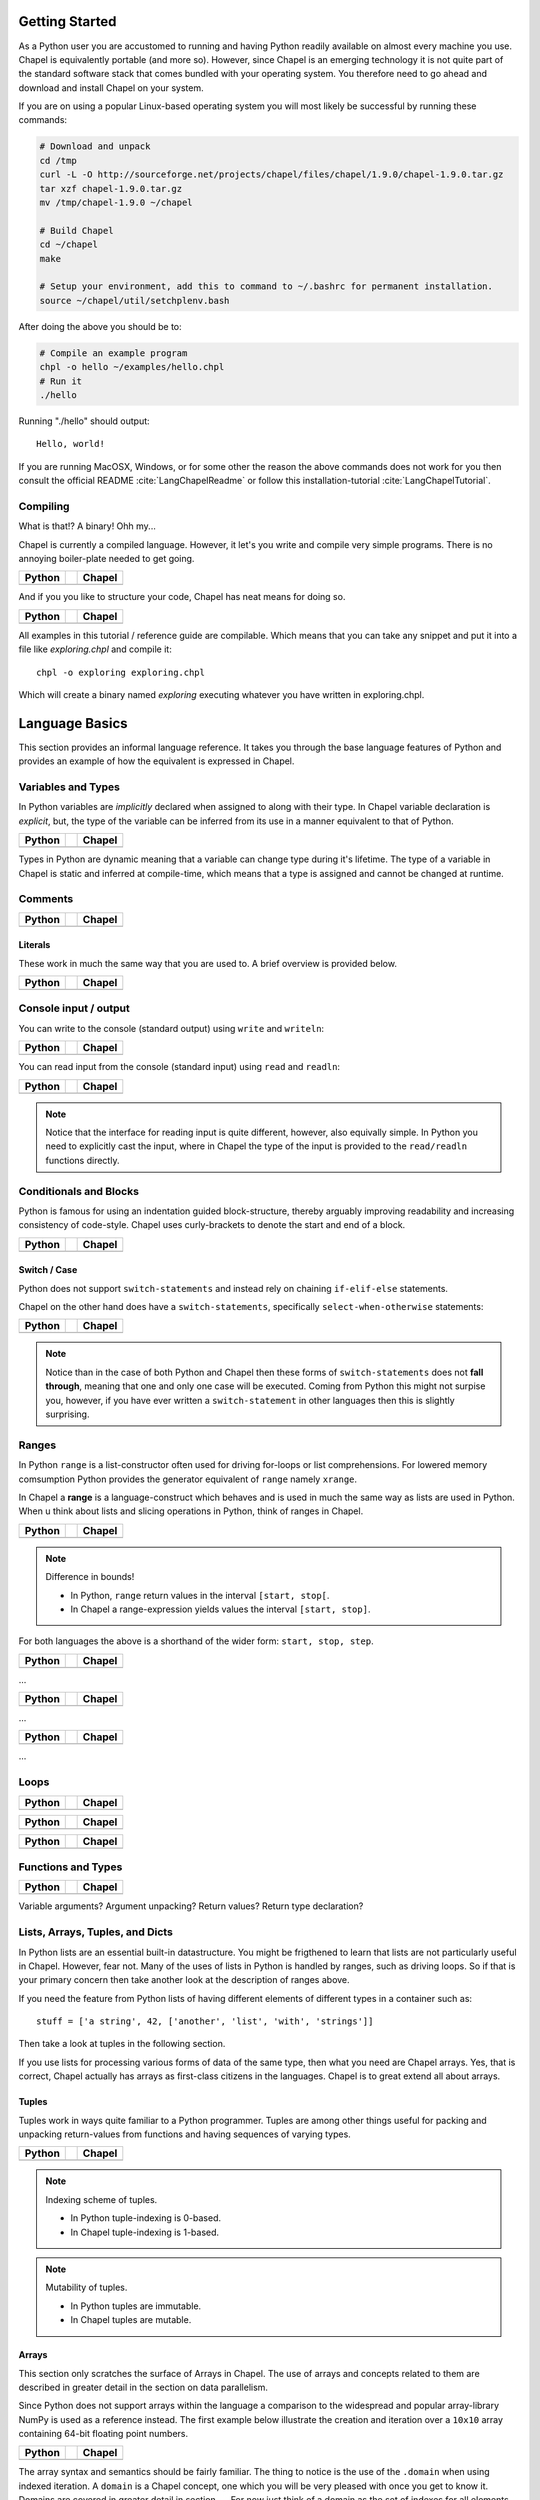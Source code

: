 Getting Started
===============

As a Python user you are accustomed to running and having Python readily available on almost every machine you use. Chapel is equivalently portable (and more so). However, since Chapel is an emerging technology it is not quite part of the standard software stack that comes bundled with your operating system. You therefore need to go ahead and download and install Chapel on your system.

If you are on using a popular Linux-based operating system you will most likely be successful by running these commands:

.. code-block:: bash

    # Download and unpack
    cd /tmp
    curl -L -O http://sourceforge.net/projects/chapel/files/chapel/1.9.0/chapel-1.9.0.tar.gz
    tar xzf chapel-1.9.0.tar.gz
    mv /tmp/chapel-1.9.0 ~/chapel

    # Build Chapel
    cd ~/chapel
    make

    # Setup your environment, add this to command to ~/.bashrc for permanent installation.
    source ~/chapel/util/setchplenv.bash

After doing the above you should be to:

.. code-block:: bash

    # Compile an example program
    chpl -o hello ~/examples/hello.chpl
    # Run it
    ./hello

Running "./hello" should output::

    Hello, world!

If you are running MacOSX, Windows, or for some other the reason the above commands does not work for you then consult the official README :cite:`LangChapelReadme` or follow this installation-tutorial :cite:`LangChapelTutorial`.

Compiling
---------

What is that!? A binary! Ohh my...

Chapel is currently a compiled language. However, it let's you write and compile very simple programs. There is no annoying boiler-plate needed to get going.

+-----------------------------------------------+-+-------------------------------------------------+
| Python                                        | | Chapel                                          |
+===============================================+=+=================================================+
| .. literalinclude:: /examples/hw.py           | | .. literalinclude:: /examples/hw.chpl           |
|    :language: python                          | |    :language: c                                 |
+-----------------------------------------------+-+-------------------------------------------------+

And if you you like to structure your code, Chapel has neat means for doing so.

+-----------------------------------------------+-+-------------------------------------------------+
| Python                                        | | Chapel                                          |
+===============================================+=+=================================================+
| .. literalinclude:: /examples/hw.main.py      | | .. literalinclude:: /examples/hw.main.chpl      |
|    :language: python                          | |    :language: c                                 |
+-----------------------------------------------+-+-------------------------------------------------+

All examples in this tutorial / reference guide are compilable. Which means that you can take any snippet and put it into a file like `exploring.chpl` and compile it::

    chpl -o exploring exploring.chpl

Which will create a binary named `exploring` executing whatever you have written in exploring.chpl.


Language Basics
===============

This section provides an informal language reference. It takes you through the base language features of Python and provides an example of how the equivalent is expressed in Chapel.

Variables and Types
-------------------

In Python variables are *implicitly* declared when assigned to along with their type. In Chapel variable declaration is *explicit*, but, the type of the variable can be inferred from its use in a manner equivalent to that of Python.

+--------------------------------------------------+-+----------------------------------------------------+
| Python                                           | | Chapel                                             |
+==================================================+=+====================================================+
| .. literalinclude:: /examples/vars.decl.py       | | .. literalinclude:: /examples/vars.decl.chpl       |
|    :language: python                             | |    :language: c                                    |
+--------------------------------------------------+-+----------------------------------------------------+

Types in Python are dynamic meaning that a variable can change type during it's lifetime. The type of a variable in Chapel is static and inferred at compile-time, which means that a type is assigned and cannot be changed at runtime.

Comments
--------

+--------------------------------------------------+-+----------------------------------------------------+
| Python                                           | | Chapel                                             |
+==================================================+=+====================================================+
| .. literalinclude:: /examples/comments.py        | | .. literalinclude:: /examples/comments.chpl        |
|    :language: python                             | |    :language: c                                    |
+--------------------------------------------------+-+----------------------------------------------------+


Literals
~~~~~~~~

These work in much the same way that you are used to. A brief overview is provided below.

+--------------------------------------------------+-+----------------------------------------------------+
| Python                                           | | Chapel                                             |
+==================================================+=+====================================================+
| .. literalinclude:: /examples/literals.py        | | .. literalinclude:: /examples/literals.chpl        |
|    :language: python                             | |    :language: c                                    |
+--------------------------------------------------+-+----------------------------------------------------+

Console input / output
----------------------

You can write to the console (standard output) using ``write`` and ``writeln``:

+--------------------------------------------------+-+----------------------------------------------------+
| Python                                           | | Chapel                                             |
+==================================================+=+====================================================+
| .. literalinclude:: /examples/console.py         | | .. literalinclude:: /examples/console.chpl         |
|    :language: python                             | |    :language: c                                    |
+--------------------------------------------------+-+----------------------------------------------------+

You can read input from the console (standard input) using ``read`` and ``readln``:

+--------------------------------------------------+-+----------------------------------------------------+
| Python                                           | | Chapel                                             |
+==================================================+=+====================================================+
| .. literalinclude:: /examples/console.read.py    | | .. literalinclude:: /examples/console.read.chpl    |
|    :language: python                             | |    :language: c                                    |
+--------------------------------------------------+-+----------------------------------------------------+

.. note::
    Notice that the interface for reading input is quite different, however, also equivally simple. In Python you need to explicitly cast the input, where in Chapel the type of the input is provided to the ``read/readln`` functions directly.


Conditionals and Blocks
-----------------------

Python is famous for using an indentation guided block-structure, thereby arguably improving readability and increasing consistency of code-style. Chapel uses curly-brackets to denote the start and end of a block.

+--------------------------------------------------+-+----------------------------------------------------+
| Python                                           | | Chapel                                             |
+==================================================+=+====================================================+
| .. literalinclude:: /examples/cond.if.py         | | .. literalinclude:: /examples/cond.if.chpl         |
|    :language: python                             | |    :language: c                                    |
+--------------------------------------------------+-+----------------------------------------------------+

Switch / Case
~~~~~~~~~~~~~

Python does not support ``switch-statements`` and instead rely on chaining ``if-elif-else`` statements.

Chapel on the other hand does have a ``switch-statements``, specifically ``select-when-otherwise`` statements:

+-----------------------------------------------+-+-------------------------------------------------+
| Python                                        | | Chapel                                          |
+===============================================+=+=================================================+
| .. literalinclude:: /examples/cond.switch.py  | | .. literalinclude:: /examples/cond.switch.chpl  |
|    :language: python                          | |    :language: c                                 |
+-----------------------------------------------+-+-------------------------------------------------+

.. note::
    Notice than in the case of both Python and Chapel then these forms of ``switch-statements`` does not **fall through**, meaning that one and only one case will be executed. Coming from Python this might not surpise you, however, if you have ever written a ``switch-statement`` in other languages then this is slightly surprising.

Ranges
------

In Python ``range`` is a list-constructor often used for driving for-loops or list comprehensions. For lowered memory comsumption Python provides the generator equivalent of ``range`` namely ``xrange``.

In Chapel a **range** is a language-construct which behaves and is used in much the same way as lists are used in Python. When u think about lists and slicing operations in Python, think of ranges in Chapel.

+--------------------------------------------------+-+----------------------------------------------------+
| Python                                           | | Chapel                                             |
+==================================================+=+====================================================+
| .. literalinclude:: /examples/ranges.py          | | .. literalinclude:: /examples/ranges.chpl          |
|    :language: python                             | |    :language: c                                    |
+--------------------------------------------------+-+----------------------------------------------------+

.. note:: Difference in bounds!

   - In Python, ``range`` return values in the interval ``[start, stop[``.
   - In Chapel a range-expression yields values the interval ``[start, stop]``.

For both languages the above is a shorthand of the wider form: ``start, stop, step``.

+--------------------------------------------------+-+----------------------------------------------------+
| Python                                           | | Chapel                                             |
+==================================================+=+====================================================+
| .. literalinclude:: /examples/ranges.skip.py     | | .. literalinclude:: /examples/ranges.skip.chpl     |
|    :language: python                             | |    :language: c                                    |
+--------------------------------------------------+-+----------------------------------------------------+

...

+--------------------------------------------------+-+----------------------------------------------------+
| Python                                           | | Chapel                                             |
+==================================================+=+====================================================+
| .. literalinclude:: /examples/ranges.short.py    | | .. literalinclude:: /examples/ranges.short.chpl    |
|    :language: python                             | |    :language: c                                    |
+--------------------------------------------------+-+----------------------------------------------------+

...

+--------------------------------------------------+-+----------------------------------------------------+
| Python                                           | | Chapel                                             |
+==================================================+=+====================================================+
| .. literalinclude:: /examples/ranges.inf.py      | | .. literalinclude:: /examples/ranges.inf.chpl      |
|    :language: python                             | |    :language: c                                    |
+--------------------------------------------------+-+----------------------------------------------------+

...




Loops
-----

+--------------------------------------------------+-+----------------------------------------------------+
| Python                                           | | Chapel                                             |
+==================================================+=+====================================================+
| .. literalinclude:: /examples/loops.for.py       | | .. literalinclude:: /examples/loops.for.chpl       |
|    :language: python                             | |    :language: c                                    |
+--------------------------------------------------+-+----------------------------------------------------+

+--------------------------------------------------+-+----------------------------------------------------+
| Python                                           | | Chapel                                             |
+==================================================+=+====================================================+
| .. literalinclude:: /examples/loops.enumerate.py | | .. literalinclude:: /examples/loops.enumerate.chpl |
|    :language: python                             | |    :language: c                                    |
+--------------------------------------------------+-+----------------------------------------------------+

+--------------------------------------------------+-+----------------------------------------------------+
| Python                                           | | Chapel                                             |
+==================================================+=+====================================================+
| .. literalinclude:: /examples/loops.while.py     | | .. literalinclude:: /examples/loops.while.chpl     |
|    :language: python                             | |    :language: c                                    |
+--------------------------------------------------+-+----------------------------------------------------+

Functions and Types
-------------------

+-----------------------------------------------+-+----------------------------------------------+
| Python                                        | | Chapel                                       |
+===============================================+=+==============================================+
| .. literalinclude:: /examples/func.decl.py    | | .. literalinclude:: /examples/func.decl.chpl |
|    :language: python                          | |    :language: c                              |
+-----------------------------------------------+-+----------------------------------------------+

Variable arguments?
Argument unpacking?
Return values?
Return type declaration?

Lists, Arrays, Tuples, and Dicts
--------------------------------

In Python lists are an essential built-in datastructure. You might be frigthened to learn that lists are not particularly useful in Chapel. However, fear not. Many of the uses of lists in Python is handled by ranges, such as driving loops. So if that is your primary concern then take another look at the description of ranges above.

If you need the feature from Python lists of having different elements of different types in a container such as::

    stuff = ['a string', 42, ['another', 'list', 'with', 'strings']]

Then take a look at tuples in the following section.

If you use lists for processing various forms of data of the same type, then what you need are Chapel arrays. Yes, that is correct, Chapel actually has arrays as first-class citizens in the languages. Chapel is to great extend all about arrays.

Tuples
~~~~~~

Tuples work in ways quite familiar to a Python programmer. Tuples are among other things useful for packing and unpacking return-values from functions and having sequences of varying types.

+--------------------------------------------------+-+----------------------------------------------------+
| Python                                           | | Chapel                                             |
+==================================================+=+====================================================+
| .. literalinclude:: /examples/tuples.py          | | .. literalinclude:: /examples/tuples.chpl          |
|    :language: python                             | |    :language: c                                    |
+--------------------------------------------------+-+----------------------------------------------------+

.. note:: Indexing scheme of tuples.

   - In Python tuple-indexing is 0-based.
   - In Chapel tuple-indexing is 1-based.

.. note:: Mutability of tuples.
  
   - In Python tuples are immutable.
   - In Chapel tuples are mutable.

Arrays
~~~~~~

This section only scratches the surface of Arrays in Chapel. The use of arrays and concepts related to them are described in greater detail in the section on data parallelism.

Since Python does not support arrays within the language a comparison to the widespread and popular array-library NumPy is used as a reference instead. The first example below illustrate the creation and iteration over a ``10x10`` array containing 64-bit floating point numbers.

+--------------------------------------------------+-+----------------------------------------------------+
| Python                                           | | Chapel                                             |
+==================================================+=+====================================================+
| .. literalinclude:: /examples/arrays.py          | | .. literalinclude:: /examples/arrays.chpl          |
|    :language: python                             | |    :language: c                                    |
+--------------------------------------------------+-+----------------------------------------------------+

The array syntax and semantics should be fairly familiar. The thing to notice is
the use of the ``.domain`` when using indexed iteration. A ``domain`` is a
Chapel concept, one which you will be very pleased with once you get to know it.
Domains are covered in greater detail in section ....
For now just think of a domain as the set of indexes for all elements within the array. The above illustrate one convenient aspect of domains, they follow around with the array making it easy to iterate over the index-set.


Dictionaries (Associative Arrays)
~~~~~~~~~~~~~~~~~~~~~~~~~~~~~~~~~

Dict-comprehension?

Classes and Objects
-------------------

In Python everything is an object and all objects have a textual representation defined by the object.str(), etc. is there equivalent functionality in Chapel?

+--------------------------------------------------+-+----------------------------------------------------+
| Python                                           | | Chapel                                             |
+==================================================+=+====================================================+
| .. literalinclude:: /examples/classes.py         | | .. literalinclude:: /examples/classes.chpl         |
|    :language: python                             | |    :language: c                                    |
+--------------------------------------------------+-+----------------------------------------------------+


Organizing Code
---------------

Python names modules implicitly via the filename convention. Chapel on the other hand, defines it explicitly through the "module" directive.

+-----------------------------------------------+-+-------------------------------------------------+
| Python                                        | | Chapel                                          |
+===============================================+=+=================================================+
| .. literalinclude:: /examples/modules.main.py | | .. literalinclude:: /examples/modules.main.chpl |
|    :language: python                          | |    :language: c                                 |
+-----------------------------------------------+-+-------------------------------------------------+


+--------------------------------------------------+-+----------------------------------------------------+
| Python                                           | | Chapel                                             |
+==================================================+=+====================================================+
| .. literalinclude:: /examples/modules.import.py  | | .. literalinclude:: /examples/modules.import.chpl  |
|    :language: python                             | |    :language: c                                    |
+--------------------------------------------------+-+----------------------------------------------------+

Misc
----

This section contains various notes on language features / curiosities. 

Division
~~~~~~~~

